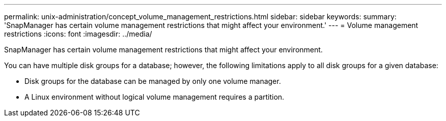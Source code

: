 ---
permalink: unix-administration/concept_volume_management_restrictions.html
sidebar: sidebar
keywords: 
summary: 'SnapManager has certain volume management restrictions that might affect your environment.'
---
= Volume management restrictions
:icons: font
:imagesdir: ../media/

[.lead]
SnapManager has certain volume management restrictions that might affect your environment.

You can have multiple disk groups for a database; however, the following limitations apply to all disk groups for a given database:

* Disk groups for the database can be managed by only one volume manager.
* A Linux environment without logical volume management requires a partition.
